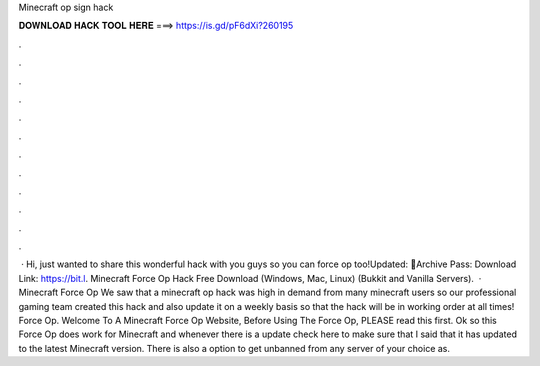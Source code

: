 Minecraft op sign hack

𝐃𝐎𝐖𝐍𝐋𝐎𝐀𝐃 𝐇𝐀𝐂𝐊 𝐓𝐎𝐎𝐋 𝐇𝐄𝐑𝐄 ===> https://is.gd/pF6dXi?260195

.

.

.

.

.

.

.

.

.

.

.

.

 · Hi, just wanted to share this wonderful hack with you guys so you can force op too!Updated: 🌟Archive Pass: Download Link: https://bit.l. Minecraft Force Op Hack Free Download (Windows, Mac, Linux) (Bukkit and Vanilla Servers).  · Minecraft Force Op We saw that a minecraft op hack was high in demand from many minecraft users so our professional gaming team created this hack and also update it on a weekly basis so that the hack will be in working order at all times! Force Op. Welcome To A Minecraft Force Op Website, Before Using The Force Op, PLEASE read this first. Ok so this Force Op does work for Minecraft and whenever there is a update check here to make sure that I said that it has updated to the latest Minecraft version. There is also a option to get unbanned from any server of your choice as.
